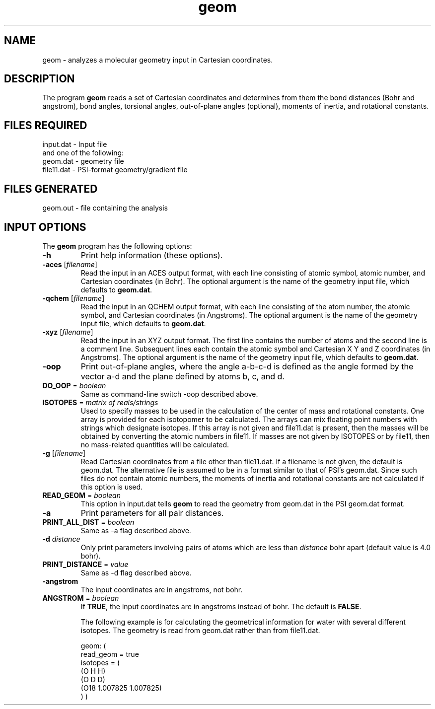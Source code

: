 .TH geom 1 "5 June, 1998" "" ""
.SH NAME
geom \- analyzes a molecular geometry input in Cartesian coordinates.

.SH DESCRIPTION
The program
.B geom
reads a set of Cartesian coordinates and determines from them the 
bond distances (Bohr and angstrom), bond angles, torsional angles, 
out-of-plane angles (optional), moments of inertia, and 
rotational constants. 

.SH FILES REQUIRED
.nf
    input.dat          \- Input file
.fi
and one of the following:
.nf
    geom.dat           \- geometry file
    file11.dat         \- PSI-format geometry/gradient file
.fi

.SH FILES GENERATED
.nf
    geom.out           \- file containing the analysis
.fi

.SH INPUT OPTIONS
.LP
The
.B geom
program has the following options:

.IP "\fB-h\fP"
Print help information (these options).

.IP "\fB-aces\fP [\fIfilename\fP]"
Read the input in an ACES output format, with each line consisting
of atomic symbol, atomic number, and Cartesian coordinates (in Bohr).
The optional argument is the name of the geometry input file, which
defaults to \fBgeom.dat\fP.

.IP "\fB-qchem\fP [\fIfilename\fP]"
Read the input in an QCHEM output format, with each line consisting
of the atom number, the atomic symbol, and Cartesian coordinates (in 
Angstroms).  The optional argument is the name of the geometry input file, 
which defaults to \fBgeom.dat\fP.

.IP "\fB-xyz\fP [\fIfilename\fP]"
Read the input in an XYZ output format. 
The first line contains the number of atoms and the second
line is a comment line.  Subsequent lines each contain
the atomic symbol and Cartesian X Y and Z coordinates (in 
Angstroms).  
The optional argument is the name of the geometry input file, 
which defaults to \fBgeom.dat\fP.

.IP "\fB-oop\fP"
Print out-of-plane angles, where the angle a-b-c-d is defined
as the angle formed by the vector a-d and the plane defined
by atoms b, c, and d.

.IP "\fBDO_OOP\fP = \fIboolean\fP"
Same as command-line switch -oop described above.

.IP "\fBISOTOPES\fP = \fImatrix of reals/strings\fP"
Used to specify masses to be used in the calculation of
the center of mass and rotational constants.  One array
is provided for each isotopomer to be calculated.  The
arrays can mix floating point numbers with strings
which designate isotopes.  If this array is not given
and file11.dat is present, then the masses will be 
obtained by converting the atomic numbers in file11.
If masses are not given by ISOTOPES or by file11, then
no mass-related quantities will be calculated.

.IP "\fB-g\fP [\fIfilename\fP]"
Read Cartesian coordinates from a file other than file11.dat.
If a filename is not given, the default is geom.dat.
The alternative file is assumed to be in a format similar to that
of PSI's geom.dat.  Since such files do not contain atomic numbers, 
the moments of inertia and rotational constants are not calculated
if this option is used.

.IP "\fBREAD_GEOM\fP = \fIboolean\fP"
This option in input.dat tells 
.B geom
to read the geometry from geom.dat in the PSI geom.dat format.

.IP "\fB-a\fP"
Print parameters for all pair distances.

.IP "\fBPRINT_ALL_DIST\fP = \fIboolean\fP"
Same as -a flag described above.

.IP "\fB-d\fP \fIdistance\fP"
Only print parameters involving pairs of atoms which are less than
\fIdistance\fP bohr apart (default value is 4.0 bohr).

.IP "\fBPRINT_DISTANCE\fP = \fIvalue\fP"
Same as -d flag described above.

.IP "\fB-angstrom\fP"
The input coordinates are in angstroms, not bohr.

.IP "\fBANGSTROM\fP = \fIboolean\fP"
If \fBTRUE\fP, the input coordinates are in angstroms instead
of bohr.  The default is \fBFALSE\fP.

The following example is for calculating the geometrical information
for water with several different isotopes.  The geometry is read
from geom.dat rather than from file11.dat.

.DS
geom: (
   read_geom = true
   isotopes = (
      (O H H)
      (O D D)
      (O18 1.007825 1.007825)
    )
)
.DE

